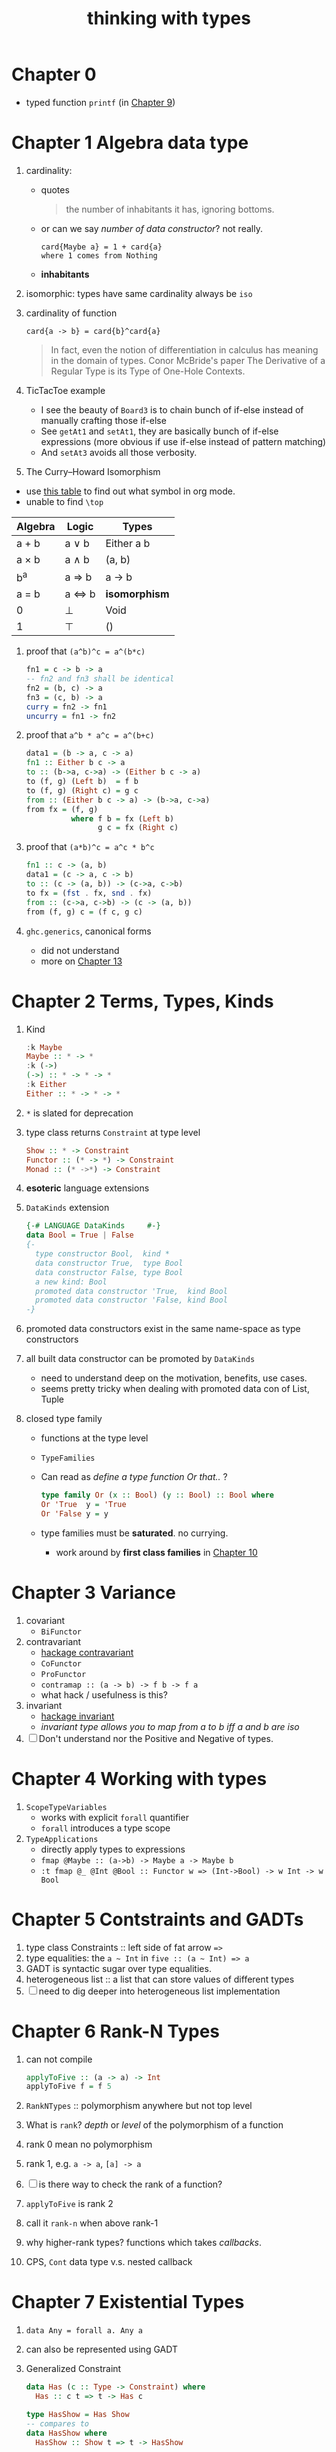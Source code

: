 #+title: thinking with types

* Chapter 0
- typed function ~printf~ (in [[id:e0925dd0-0dd1-4961-9398-f31a07aa5272][Chapter 9]])

* Chapter 1 Algebra data type
1. cardinality:
   - quotes
   #+BEGIN_QUOTE
   the number of inhabitants it has, ignoring bottoms.
   #+END_QUOTE
   - or can we say /number of data constructor/? not really.
     #+BEGIN_SRC
     card{Maybe a} = 1 + card{a}
     where 1 comes from Nothing
     #+END_SRC
   - *inhabitants*
2. isomorphic: types have same cardinality always be ~iso~
3. cardinality of function
   #+BEGIN_SRC
     card{a -> b} = card{b}^card{a}
   #+END_SRC
   #+BEGIN_QUOTE
   In fact, even the notion of differentiation in calculus has meaning in the domain of types.
   Conor McBride's paper The Derivative of a Regular Type is its Type of One-Hole Contexts.
   #+END_QUOTE
4. TicTacToe example
   - I see the beauty of ~Board3~ is to chain bunch of if-else instead of manually crafting those if-else
   - See ~getAt1~ and ~setAt1~, they are basically bunch of if-else expressions (more obvious if use if-else instead of pattern matching)
   - And ~setAt3~ avoids all those verbosity.
5. The Curry--Howard Isomorphism
:NOTES:
- use [[https://en.wikipedia.org/wiki/List_of_logic_symbols][this table]] to find out what symbol in org mode.
- unable to find ~\top~
:END:

   | **Algebra** | **Logic** | **Types**     |
   |-------------+-----------+---------------|
   | a + b       | a \vee b     | Either a b    |
   | a \times b       | a \wedge b     | (a, b)        |
   | b^a         | a \Rightarrow b     | a -> b        |
   | a = b       | a \Leftrightarrow b     | *isomorphism* |
   | 0           | \perp         | Void          |
   | 1           | \top      | ()            |

6. proof that ~(a^b)^c = a^(b*c)~
   #+BEGIN_SRC haskell
fn1 = c -> b -> a
-- fn2 and fn3 shall be identical
fn2 = (b, c) -> a
fn3 = (c, b) -> a
curry = fn2 -> fn1
uncurry = fn1 -> fn2
   #+END_SRC
7. proof that ~a^b * a^c = a^(b+c)~
   #+BEGIN_SRC haskell
data1 = (b -> a, c -> a)
fn1 :: Either b c -> a
to :: (b->a, c->a) -> (Either b c -> a)
to (f, g) (Left b)  = f b
to (f, g) (Right c) = g c
from :: (Either b c -> a) -> (b->a, c->a)
from fx = (f, g)
          where f b = fx (Left b)
                g c = fx (Right c)
   #+END_SRC
8. proof that ~(a*b)^c = a^c * b^c~
   #+BEGIN_SRC haskell
fn1 :: c -> (a, b)
data1 = (c -> a, c -> b)
to :: (c -> (a, b)) -> (c->a, c->b)
to fx = (fst . fx, snd . fx)
from :: (c->a, c->b) -> (c -> (a, b))
from (f, g) c = (f c, g c)
   #+END_SRC
9. ~ghc.generics~, canonical forms
   - did not understand
   - more on [[id:b7df2fab-22ab-4af9-a6f9-8c830699fde8][Chapter 13]]

* Chapter 2 Terms, Types, Kinds
1. Kind
   #+BEGIN_SRC haskell
   :k Maybe
   Maybe :: * -> *
   :k (->)
   (->) :: * -> * -> *
   :k Either
   Either :: * -> * -> *
   #+END_SRC

2. ~*~ is slated for deprecation
3. type class returns ~Constraint~ at type level
   #+BEGIN_SRC haskell
   Show :: * -> Constraint
   Functor :: (* -> *) -> Constraint
   Monad :: (* ->*) -> Constraint
   #+END_SRC
4. *esoteric* language extensions
5. ~DataKinds~ extension
   #+BEGIN_SRC haskell
   {-# LANGUAGE DataKinds     #-}
   data Bool = True | False
   {-
     type constructor Bool,  kind *
     data constructor True,  type Bool
     data constructor False, type Bool
     a new kind: Bool
     promoted data constructor 'True,  kind Bool
     promoted data constructor 'False, kind Bool
   -}
   #+END_SRC
6. promoted data constructors exist in the same name-space as type constructors
7. all built data constructor can be promoted by ~DataKinds~
   - need to understand deep on the motivation, benefits, use cases.
   - seems pretty tricky when dealing with promoted data con of List, Tuple
8. closed type family
   - functions at the type level
   - ~TypeFamilies~
   - Can read as /define a type function Or that../ ?
     #+BEGIN_SRC haskell
     type family Or (x :: Bool) (y :: Bool) :: Bool where
     Or 'True  y = 'True
     Or 'False y = y
     #+END_SRC
   - type families must be *saturated*. no currying.
     - work around by *first class families* in [[id:b1d99df8-7efd-4211-95e9-ee721da577c5][Chapter 10]]

* Chapter 3 Variance
1. covariant
   - ~BiFunctor~
2. contravariant
   - [[https://hackage.haskell.org/package/contravariant][hackage contravariant]]
   - ~CoFunctor~
   - ~ProFunctor~
   - ~contramap :: (a -> b) -> f b -> f a~
   - what hack / usefulness is this?
3. invariant
   - [[https://hackage.haskell.org/package/invariant][hackage invariant]]
   - /invariant type allows you to map from a to b iff a and b are iso/
4. [ ] Don't understand nor the Positive and Negative of types.

* Chapter 4 Working with types
1. ~ScopeTypeVariables~
   + works with explicit ~forall~ quantifier
   + ~forall~ introduces a type scope
2. ~TypeApplications~
   + directly apply types to expressions
   + ~fmap @Maybe :: (a->b) -> Maybe a -> Maybe b~
   + ~:t fmap @_ @Int @Bool :: Functor w => (Int->Bool) -> w Int -> w Bool~

* Chapter 5 Contstraints and GADTs
1. type class Constraints :: left side of fat arrow ~=>~
2. type equalities: the ~a ~ Int~ in ~five :: (a ~ Int) => a~
3. GADT is syntactic sugar over type equalities.
4. heterogeneous list :: a list that can store values of different types
5. [ ] need to dig deeper into heterogeneous list implementation

* Chapter 6 Rank-N Types
1. can not compile
   #+BEGIN_SRC haskell
applyToFive :: (a -> a) -> Int
applyToFive f = f 5
   #+END_SRC
2. ~RankNTypes~ :: polymorphism anywhere but not top level
3. What is ~rank~? /depth/ or /level/ of the polymorphism of a function
4. rank 0 mean no polymorphism
5. rank 1, e.g. ~a -> a~, ~[a] -> a~
6. [ ] is there way to check the rank of a function?
7. ~applyToFive~ is rank 2
8. call it ~rank-n~ when above rank-1
9. why higher-rank types? functions which takes /callbacks/.
10. CPS, ~Cont~ data type v.s. nested callback

* Chapter 7 Existential Types
1. ~data Any = forall a. Any a~
2. can also be represented using GADT
3. Generalized Constraint
   #+BEGIN_SRC haskell
data Has (c :: Type -> Constraint) where
  Has :: c t => t -> Has c

type HasShow = Has Show
-- compares to
data HasShow where
  HasShow :: Show t => t -> HasShow

type Dynamic = Has Typeable
-- comparse to
data Dynamic where
  Dynamic :: Typeable t => t -> Dynamic

   #+END_SRC
4. What is ~Type~ and ~Constraint~
   - from [[http://hackage.haskell.org/package/base-4.14.0.0/docs/Data-Kind.html][Data.Kind]]
    
   #+BEGIN_QUOTE
type Type = Type
The kind of types with lifted values. For example Int :: Type.

data Constraint
The kind of constraints, like Show a
   #+END_QUOTE

* Chapter 8 Roles
1. ~newtype~ is zero cost
2. ~coerce :: Coercible a b => a -> b~
   + as long as ~a~ and ~b~ have same runtime representation.
3. type has been assigned to role, and there are 3 roles
   + nominal
   + representational
   + phantom

* Chapter 9 Associated Type Families

* Chapter 10

* Chapter 11

* Chapter 12

* Chapter 13

* Chapter 14

* Chapter 15

* Questions [0/2]
1. [ ] what is ~Data.Proxy~?
2. [ ] check ~bifunctor~, ~profunctor~ from <The Monad Book>
